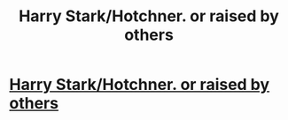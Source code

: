 #+TITLE: Harry Stark/Hotchner. or raised by others

* [[/r/FanFiction/comments/i8410s/harry_starkhotchner_or_raised_by_others/][Harry Stark/Hotchner. or raised by others]]
:PROPERTIES:
:Author: NobodyzHuman
:Score: 3
:DateUnix: 1597193587.0
:DateShort: 2020-Aug-12
:FlairText: Request
:END:
